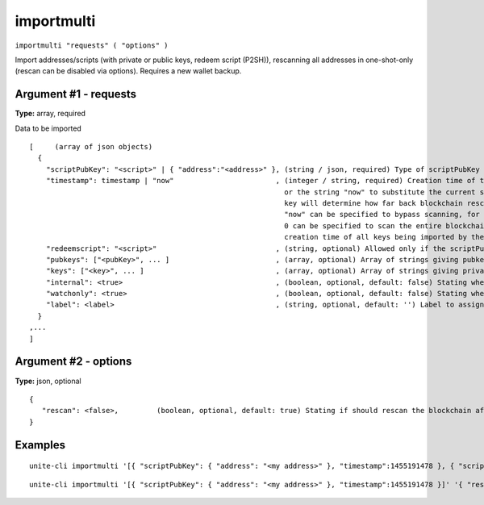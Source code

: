 .. Copyright (c) 2018 The Unit-e developers
   Distributed under the MIT software license, see the accompanying
   file LICENSE or https://opensource.org/licenses/MIT.

importmulti
-----------

``importmulti "requests" ( "options" )``

Import addresses/scripts (with private or public keys, redeem script (P2SH)), rescanning all addresses in one-shot-only (rescan can be disabled via options). Requires a new wallet backup.

Argument #1 - requests
~~~~~~~~~~~~~~~~~~~~~~

**Type:** array, required

Data to be imported

::

  [     (array of json objects)
    {
      "scriptPubKey": "<script>" | { "address":"<address>" }, (string / json, required) Type of scriptPubKey (string for script, json for address)
      "timestamp": timestamp | "now"                        , (integer / string, required) Creation time of the key in seconds since epoch (Jan 1 1970 GMT),
                                                              or the string "now" to substitute the current synced blockchain time. The timestamp of the oldest
                                                              key will determine how far back blockchain rescans need to begin for missing wallet transactions.
                                                              "now" can be specified to bypass scanning, for keys which are known to never have been used, and
                                                              0 can be specified to scan the entire blockchain. Blocks up to 2 hours before the earliest key
                                                              creation time of all keys being imported by the importmulti call will be scanned.
      "redeemscript": "<script>"                            , (string, optional) Allowed only if the scriptPubKey is a P2SH address or a P2SH scriptPubKey
      "pubkeys": ["<pubKey>", ... ]                         , (array, optional) Array of strings giving pubkeys that must occur in the output or redeemscript
      "keys": ["<key>", ... ]                               , (array, optional) Array of strings giving private keys whose corresponding public keys must occur in the output or redeemscript
      "internal": <true>                                    , (boolean, optional, default: false) Stating whether matching outputs should be treated as not incoming payments
      "watchonly": <true>                                   , (boolean, optional, default: false) Stating whether matching outputs should be considered watched even when they're not spendable, only allowed if keys are empty
      "label": <label>                                      , (string, optional, default: '') Label to assign to the address (aka account name, for now), only allowed with internal=false
    }
  ,...
  ]

Argument #2 - options
~~~~~~~~~~~~~~~~~~~~~

**Type:** json, optional

::

  {
     "rescan": <false>,         (boolean, optional, default: true) Stating if should rescan the blockchain after all imports
  }

Examples
~~~~~~~~

::

  unite-cli importmulti '[{ "scriptPubKey": { "address": "<my address>" }, "timestamp":1455191478 }, { "scriptPubKey": { "address": "<my 2nd address>" }, "label": "example 2", "timestamp": 1455191480 }]'

::

  unite-cli importmulti '[{ "scriptPubKey": { "address": "<my address>" }, "timestamp":1455191478 }]' '{ "rescan": false}'

